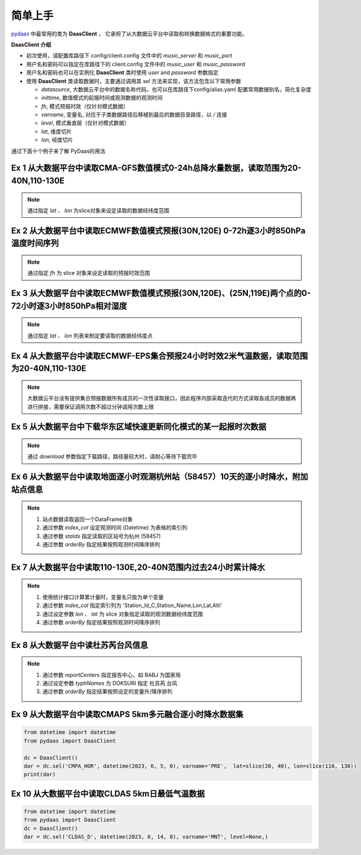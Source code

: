 简单上手
===================

`pydaas <https://github.com/zjobsdev/pydaas>`_ 中最常用的类为 **DaasClient** ，
它承担了从大数据云平台中读取和转换数据格式的重要功能。

**DaasClient 介绍**

- 初次使用，请配置库路径下 config/client.config 文件中的 `music_server` 和 `music_port`
- 用户名和密码可以指定在库路径下的 client.config 文件中的 `music_user` 和 `music_password`
- 用户名和密码也可以在实例化 **DaasClient** 类时使用 `user` and `password` 参数指定
- 使用 **DaasClient** 类读取数据时，主要通过调用其 `sel` 方法来实现，该方法包含以下常用参数

  - `datasource`, 大数据云平台中的数据名称代码，也可以在库路径下config/alias.yaml 配置常用数据别名，简化复杂度
  - `inittime`, 数值模式的起报时间或观测数据的观测时间
  - `fh`, 模式预报时效（仅针对模式数据）
  - `varname`, 变量名, 对应于子类数据路径后移植到最后的数据目录路径，以 */* 连接
  - `level`, 模式垂直层（仅针对模式数据）
  - `lat`, 维度切片
  - `lon`, 经度切片

通过下面十个例子来了解 PyDaas的用法


Ex 1 从大数据平台中读取CMA-GFS数值模式0-24h总降水量数据，读取范围为20-40N,110-130E
----------------------------------------------------------------------------------------------------

.. note:: 通过指定 `lat` 、 `lon` 为slice对象来设定读取的数据经纬度范围

.. code-block:: python
   :emphasize-lines: 6

    from datetime import datetime, timedelta
    from pydaas import DaasClient

    dc = DaasClient()
    inittime = datetime.utcnow().replace(minute=0, second=0, microsecond=0, hour=12) - timedelta(days=2)
    dar = dc.sel('CMA_GFS', inittime, fh=24, varname='TPE', lat=slice(20, 40), lon=slice(110, 130))
    print(dar)

Ex 2 从大数据平台中读取ECMWF数值模式预报(30N,120E) 0-72h逐3小时850hPa温度时间序列
----------------------------------------------------------------------------------------------------

.. note:: 通过指定 `fh` 为 slice 对象来设定读取的预报时效范围

.. code-block:: python
   :emphasize-lines: 6

    from datetime import datetime, timedelta
    from pydaas import DaasClient

    dc = DaasClient()
    inittime = datetime.utcnow().replace(minute=0, second=0, microsecond=0, hour=12) - timedelta(days=2)
    dar = dc.sel('ECMWF_P', inittime, fh=slice(0, 72), varname='RHU', level=850, lat=30, lon=120)
    print(dar)

Ex 3 从大数据平台中读取ECMWF数值模式预报(30N,120E)、(25N,119E)两个点的0-72小时逐3小时850hPa相对湿度
----------------------------------------------------------------------------------------------------

.. note::  通过指定 `lat` 、 `lon` 列表来制定要读取的数据经纬度点

.. code-block:: python
   :emphasize-lines: 6

    from datetime import datetime, timedelta
    from pydaas import DaasClient

    dc = DaasClient()
    inittime = datetime.utcnow().replace(minute=0, second=0, microsecond=0, hour=12) - timedelta(days=2)
    dar = dc.sel('ECMWF_P', inittime, fh=slice(0, 72), varname='RHU', level=850, lat=[30,35], lon=[120,122])
    print(dar)

Ex 4 从大数据平台中读取ECMWF-EPS集合预报24小时时效2米气温数据，读取范围为20-40N,110-130E
----------------------------------------------------------------------------------------------------

.. note:: 大数据云平台没有提供集合预报数据所有成员的一次性读取接口，因此程序内部采取迭代的方式读取各成员的数据再进行拼接，需要保证调用次数不超过分钟调用次数上限

.. code-block:: python
   :emphasize-lines: 6

    from datetime import datetime, timedelta
    from pydaas import DaasClient

    dc = DaasClient()
    inittime = datetime.utcnow().replace(minute=0, second=0, microsecond=0, hour=12) - timedelta(days=2)
    dar = dc.sel('ECMWF_C3E', inittime, fh=24, varname='TEM', lat=slice(20, 40), lon=slice(110, 130))
    print(dar)

Ex 5 从大数据平台中下载华东区域快速更新同化模式的某一起报时次数据
----------------------------------------------------------------------------------------------------

.. note:: 通过 `download` 参数指定下载路径，路径量较大时，请耐心等待下载完毕

.. code-block:: python
   :emphasize-lines: 6

    from datetime import datetime, timedelta
    from pydaas import DaasClient

    dc = DaasClient()
    inittime = datetime.utcnow().replace(minute=0, second=0, microsecond=0, hour=12) - timedelta(days=2)
    dar = dc.sel('CMA_SH3', datetime(2023, 6, 5, 0), download='/data')
    print(dar)

Ex 6 从大数据平台中读取地面逐小时观测杭州站（58457）10天的逐小时降水，附加站点信息
----------------------------------------------------------------------------------------------------

.. note::

    1. 站点数据读取返回一个DataFrame对象
    2. 通过参数 `index_col` 设定观测时间 (Datetime) 为表格的索引列
    3. 通过参数 `staIds` 指定读取的区站号为杭州 (58457)
    4. 通过参数 `orderBy` 指定结果按照观测时间降序排列



.. code-block:: python
   :emphasize-lines: 9

    from datetime import datetime, timedelta
    from pydaas import DaasClient

    dc = DaasClient()
    nowtime = datetime.utcnow().replace(minute=0, second=0, microsecond=0) - timedelta(hours=1)
    times = slice(nowtime - timedelta(days=10), nowtime)

    variable = 'Station_Id_C,Station_Name,Lon,Lat,Alti,Datetime,PRE_1H'
    dar = dc.sel('SURFACE', times, varname=variable, index_col='Datetime', staIds='58457', orderBy='Datetime:desc')
    print(dar)


Ex 7 从大数据平台中读取110-130E,20-40N范围内过去24小时累计降水
----------------------------------------------------------------------------------------------------

.. note::

    1. 使用统计接口计算累计量时，变量名只能为单个变量
    2. 通过参数 `index_col` 指定索引列为 'Station_Id_C,Station_Name,Lon,Lat,Alti'
    3. 通过设定参数 `lon` 、 `lat` 为 slice 对象指定读取的观测数据经纬度范围
    4. 通过参数 `orderBy` 指定结果按照观测时间降序排列

.. code-block:: python
   :emphasize-lines: 10-12

    from datetime import datetime, timedelta
    from pydaas import DaasClient

    dc = DaasClient()
    nowtime = datetime.utcnow().replace(minute=0, second=0, microsecond=0) - timedelta(hours=1)
    times = slice(nowtime - timedelta(days=1), nowtime)

    variable = 'SUM_PRE_1H'
    dar = dc.sel('SURFACE', times, varname=variable,
                  index_col='Station_Id_C,Station_Name,Lon,Lat,Alti',
                  lon=slice(110, 130), lat=slice(20, 40),
                  orderBy='Station_Id_C:asc')
    print(dar)


Ex 8 从大数据平台中读杜苏芮台风信息
----------------------------------------------------------------------------------------------------

.. note::

    1. 通过参数 `reportCenters` 指定报告中心，如 BABJ 为国家局
    2. 通过设定参数 `typhNames` 为 DOKSURI 指定 杜苏芮 台风
    3. 通过参数 `orderBy` 指定结果按照设定的变量升/降序排列

.. code-block:: python
   :emphasize-lines: 8,9

    from datetime import datetime, timedelta
    from pydaas import DaasClient

    dc = DaasClient()
    variable = 'Datetime,TYPH_Name,V_CHN_NAME,Num_Nati,Bul_Center,Lat,Lon,PRS,Validtime'
    inittime = datetime(2023, 7, 29, 12)
    dar = dc.sel('SEVP_ZJ_WEFC_TYP_WT', slice(inittime - timedelta(days=1), inittime),
                 varname=variable, reportCenters='BABJ', typhNames='DOKSURI',
                 orderBy='Num_Nati:asc,Bul_Center:asc,Validtime:asc,Datetime:asc')
    print(dar)

Ex 9 从大数据平台中读取CMAPS 5km多元融合逐小时降水数据集
----------------------------------------------------------------------------------------------------

.. code-block:: python

    from datetime import datetime
    from pydaas import DaasClient

    dc = DaasClient()
    dar = dc.sel('CMPA_HOR', datetime(2023, 6, 5, 0), varname='PRE',  lat=slice(20, 40), lon=slice(110, 130))
    print(dar)

Ex 10 从大数据平台中读取CLDAS 5km日最低气温数据
----------------------------------------------------------------------------------------------------

.. code-block:: python

    from datetime import datetime
    from pydaas import DaasClient
    dc = DaasClient()
    dar = dc.sel('CLDAS_D', datetime(2023, 6, 14, 8), varname='MNT', level=None,)